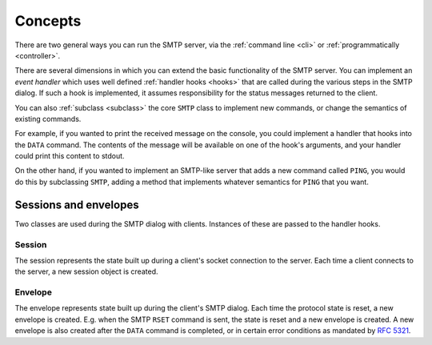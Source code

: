 ==========
 Concepts
==========

There are two general ways you can run the SMTP server, via the :ref:`command
line <cli>` or :ref:`programmatically <controller>`.

There are several dimensions in which you can extend the basic functionality
of the SMTP server.  You can implement an *event handler* which uses well
defined :ref:`handler hooks <hooks>` that are called during the various steps
in the SMTP dialog.  If such a hook is implemented, it assumes responsibility
for the status messages returned to the client.

You can also :ref:`subclass <subclass>` the core ``SMTP`` class to implement
new commands, or change the semantics of existing commands.

For example, if you wanted to print the received message on the console, you
could implement a handler that hooks into the ``DATA`` command.  The contents
of the message will be available on one of the hook's arguments, and your
handler could print this content to stdout.

On the other hand, if you wanted to implement an SMTP-like server that adds a
new command called ``PING``, you would do this by subclassing ``SMTP``, adding
a method that implements whatever semantics for ``PING`` that you want.


.. _sessions_and_envelopes:

Sessions and envelopes
======================

Two classes are used during the SMTP dialog with clients.  Instances of these
are passed to the handler hooks.


Session
-------

The session represents the state built up during a client's socket connection
to the server.  Each time a client connects to the server, a new session
object is created.

.. class:: Session()

   .. attribute:: peer

      Defaulting to None, this attribute will contain the transport's socket's
      peername_ value.

   .. attribute:: ssl

      Defaulting to None, this attribute will contain some extra information,
      as a dictionary, from the ``asyncio.sslproto.SSLProtocol`` instance.
      This dictionary provides additional information about the connection.
      It contains implementation-specific information so its contents may
      change, but it should roughly correspond to the information available
      through `this method`_.

   .. attribute:: host_name

      Defaulting to None, this attribute will contain the host name argument
      as seen in the ``HELO`` or ``EHLO`` (or for :ref:`LMTP <LMTP>`, the
      ``LHLO``) command.

   .. attribute:: extended_smtp

      Defaulting to False, this flag will be True when the ``EHLO`` greeting
      was seen, indicating ESMTP_.

   .. attribute:: loop

      This is the asyncio event loop instance.


Envelope
--------

The envelope represents state built up during the client's SMTP dialog.  Each
time the protocol state is reset, a new envelope is created.  E.g. when the
SMTP ``RSET`` command is sent, the state is reset and a new envelope is
created.  A new envelope is also created after the ``DATA`` command is
completed, or in certain error conditions as mandated by `RFC 5321`_.

.. class:: Envelope

   .. attribute:: mail_from

      Defaulting to None, this attribute holds the email address given in the
      ``MAIL FROM`` command.

   .. attribute:: mail_options

      Defaulting to None, this attribute contains a list of any ESMTP mail
      options provided by the client, such as those passed in by `the smtplib
      client`_.

   .. attribute:: content

      Defaulting to None, this attribute will contain the contents of the
      message as provided by the ``DATA`` command.  If the ``decode_data``
      parameter to the ``SMTP`` constructor was True, then this attribute will
      contain the UTF-8 decoded string, otherwise it will contain the raw
      bytes.

   .. attribute:: original_content

      Defaulting to None, this attribute will contain the contents of the
      message as provided by the ``DATA`` command.  Unlike the ``content``
      attribute, this attribute will always contain the raw bytes.

   .. attribute:: rcpt_tos

      Defaulting to the empty list, this attribute will contain a list of the
      email addresses provided in the ``RCPT TO`` commands.

   .. attribute:: rcpt_options

      Defaulting to the empty list, this attribute will contain the list of
      any recipient options provided by the client, such as those passed in by
      `the smtplib client`_.


.. _peername: https://docs.python.org/3/library/asyncio-protocol.html?highlight=peername#asyncio.BaseTransport.get_extra_info
.. _`this method`: https://docs.python.org/3/library/asyncio-protocol.html?highlight=get_extra_info#asyncio.BaseTransport.get_extra_info
.. _ESMTP: http://www.faqs.org/rfcs/rfc1869.html
.. _`the smtplib client`: https://docs.python.org/3/library/smtplib.html#smtplib.SMTP.sendmail
.. _`RFC 5321`: http://www.faqs.org/rfcs/rfc5321.html

